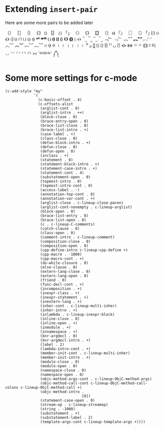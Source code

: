 * Extending =insert-pair=

  Here are some more pairs to be added later

  （） ［］ ｛｝ ｟｠
  ⦅⦆ 〚〛 ⦃⦄ 「」 〈〉 《》 【】 〔〕 ⦗⦘
  『』 〖〗 〘〙
  ｢｣
  ⟦⟧ ⟨⟩ ⟪⟫ ⟮⟯ ⟬⟭ ⌈⌉ ⌊⌋ ⦇⦈ ⦉⦊
  ❛❜ ❝❞ ❨❩ ❪❫ ❴❵ ❬❭ ❮❯ ❰❱ ❲❳
  ﴾﴿
  ⏜⏝ ⎴⎵ ⏞⏟ ⏠⏡
  ﹁﹂ ﹃﹄ ︹︺ ︻︼ ︗︘ ︿﹀ ︽︾ ﹇﹈ ︷︸
  〈〉 ⦑⦒ ⧼⧽
  ﹙﹚ ﹛﹜ ﹝﹞
  ⁽⁾ ₍₎
  ⦋⦌ ⦍⦎ ⦏⦐ ⁅⁆
  ⸢⸣ ⸤⸥
  ⟅⟆ ⦓⦔ ⦕⦖ ⸦⸧ ⸨⸩ ⧘⧙ ⧚⧛; ⸜⸝ ⸌⸍ ⸂⸃ ⸄⸅ ⸉⸊
  ᚛᚜ ༺༻ ༼༽

* Some more settings for c-mode

  #+BEGIN_SRC elisp
  (c-add-style "my"
               '(
                 (c-basic-offset . 4)
                 (c-offsets-alist
                  (arglist-cont . 0)
                  (arglist-intro . ++)
                  (block-close . 0)
                  (brace-entry-open . 0)
                  (brace-list-close . 0)
                  (brace-list-intro . +)
                  (case-label . +)
                  (class-close . 0)
                  (defun-block-intro . +)
                  (defun-close . 0)
                  (defun-open . 0)
                  (inclass . +)
                  (statement . 0)
                  (statement-block-intro . +)
                  (statement-case-intro . +)
                  (statement-cont . 4)
                  (substatement-open . 0)
                  (topmost-intro . 0)
                  (topmost-intro-cont . 0)
                  (access-label . -)
                  (annotation-top-cont . 0)
                  (annotation-var-cont . +)
                  (arglist-close . c-lineup-close-paren)
                  (arglist-cont-nonempty . c-lineup-arglist)
                  (block-open . 0)
                  (brace-list-entry . 0)
                  (brace-list-open . 0)
                  (c . c-lineup-C-comments)
                  (catch-clause . 0)
                  (class-open . 0)
                  (comment-intro . c-lineup-comment)
                  (composition-close . 0)
                  (composition-open . 0)
                  (cpp-define-intro c-lineup-cpp-define +)
                  (cpp-macro . -1000)
                  (cpp-macro-cont . +)
                  (do-while-closure . 0)
                  (else-clause . 0)
                  (extern-lang-close . 0)
                  (extern-lang-open . 0)
                  (friend . 0)
                  (func-decl-cont . +)
                  (incomposition . +)
                  (inexpr-class . +)
                  (inexpr-statement . +)
                  (inextern-lang . +)
                  (inher-cont . c-lineup-multi-inher)
                  (inher-intro . +)
                  (inlambda . c-lineup-inexpr-block)
                  (inline-close . 0)
                  (inline-open . +)
                  (inmodule . +)
                  (innamespace . +)
                  (knr-argdecl . 0)
                  (knr-argdecl-intro . +)
                  (label . 2)
                  (lambda-intro-cont . +)
                  (member-init-cont . c-lineup-multi-inher)
                  (member-init-intro . +)
                  (module-close . 0)
                  (module-open . 0)
                  (namespace-close . 0)
                  (namespace-open . 0)
                  (objc-method-args-cont . c-lineup-ObjC-method-args)
                  (objc-method-call-cont c-lineup-ObjC-method-call-colons c-lineup-ObjC-method-call +)
                  (objc-method-intro .
                                     [0])
                  (statement-case-open . 0)
                  (stream-op . c-lineup-streamop)
                  (string . -1000)
                  (substatement . +)
                  (substatement-label . 2)
                  (template-args-cont c-lineup-template-args +))))
  #+END_SRC
